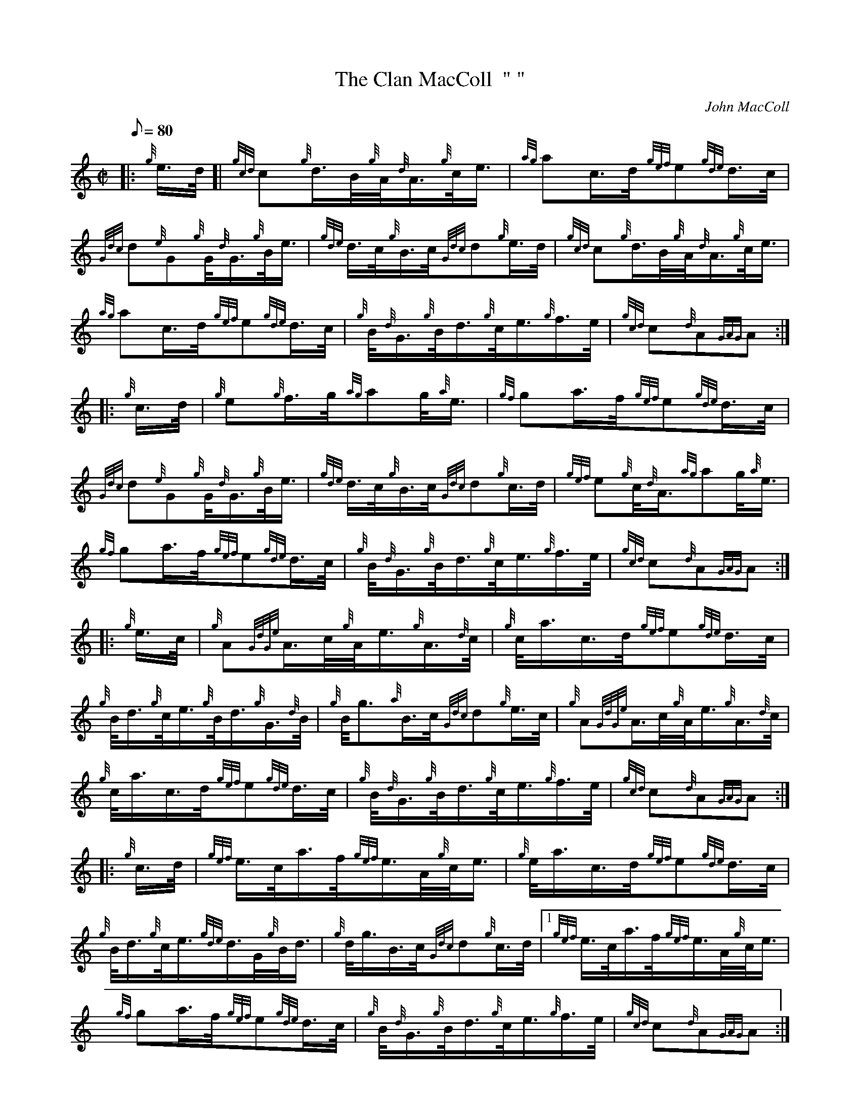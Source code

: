 X: 1
T:The Clan MacColl  " "
M:C|
L:1/8
Q:80
C:John MacColl
S:March
K:HP
|: {g}e3/4d/4[|
{gcd}c{g}d3/4B/4{g}A/4{d}A3/4{g}c/4e3/4|
{ag}ac3/4d/4{gef}e{gde}d3/4c/4|  !
{Gdc}d{e}G{g}G/4{d}G3/4{g}B/4e3/4|
{gde}d3/4c/4{g}B3/4c/4{Gdc}d{g}e3/4d/4|
{gcd}c{g}d3/4B/4{g}A/4{d}A3/4{g}c/4e3/4|  !
{ag}ac3/4d/4{gef}e{gde}d3/4c/4|
{g}B/4{d}G3/4{g}B/4d3/4{g}c/4e3/4{g}f3/4e/4|
{gcd}c{d}A{GAG}A:| |:  !
{g}c3/4d/4|
{g}e{g}f3/4g/4{ag}ag/4{a}e3/4|
{gf}ga3/4f/4{gef}e{gde}d3/4c/4|  !
{Gdc}d{e}G{g}G/4{d}G3/4{g}B/4e3/4|
{gde}d3/4c/4{g}B3/4c/4{Gdc}d{g}c3/4d/4|
{gef}e{g}c/4{d}A3/4{ag}ag/4{a}e3/4|  !
{gf}ga3/4f/4{gef}e{gde}d3/4c/4|
{g}B/4{d}G3/4{g}B/4d3/4{g}c/4e3/4{g}f3/4e/4|
{gcd}c{d}A{GAG}A:| |:  !
{g}e3/4c/4|
{g}A{GdGe}A3/4c/4{g}A/4e3/4{g}A3/4{d}c/4|
{g}c/4a3/4c3/4d/4{gef}e{gde}d3/4c/4|  !
{g}B/4d3/4{g}c/4e3/4{g}B/4d3/4{g}G3/4{d}B/4|
{g}B/4g3/2{a}B3/4c/4{Gdc}d{g}e3/4c/4|
{g}A{GdGe}A3/4c/4{g}A/4e3/4{g}A3/4{d}c/4|  !
{g}c/4a3/4c3/4d/4{gef}e{gde}d3/4c/4|
{g}B/4{d}G3/4{g}B/4d3/4{g}c/4e3/4{g}f3/4e/4|
{gcd}c{d}A{GAG}A:| |:  !
{g}c3/4d/4|
{gef}e3/4c/4a3/4f/4{gef}e3/4A/4{g}c/4e3/4|
{g}e/4a3/4c3/4d/4{gef}e{gde}d3/4c/4|  !
{g}B/4d3/4{g}c/4e3/4{gde}d3/4G/4{g}B/4d3/4|
{g}d/4g3/4B3/4c/4{Gdc}d{g}c3/4d/4|1
{gef}e3/4c/4a3/4f/4{gef}e3/4A/4{g}c/4e3/4|  !
{gf}ga3/4f/4{gef}e{gde}d3/4c/4|
{g}B/4{d}G3/4{g}B/4d3/4{g}c/4e3/4{g}f3/4e/4|
{gcd}c{d}A{GAG}A:|2  !
{gef}e3/4c/4{gde}d3/4B/4{g}c/4{d}A3/4{g}c/4e3/4|
{gf}ga3/4f/4{gef}e{gde}d3/4c/4|
{g}B/4{d}G3/4{g}B/4d3/4{g}c/4e3/4{g}f3/4e/4|  !
{gcd}c{d}A{GAG}A|]
